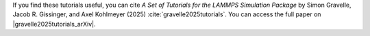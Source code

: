 If you find these tutorials useful, you can
cite *A Set of Tutorials for the LAMMPS Simulation Package* by Simon Gravelle,
Jacob R. Gissinger, and Axel Kohlmeyer (2025) :cite:`gravelle2025tutorials`. You
can access the full paper on |gravelle2025tutorials_arXiv|.

.. |gravelle2025tutorials_arXiv| raw:: html

    <a href="https://doi.org/10.48550/arXiv.2503.14020" target="_blank">arXiv</a>
